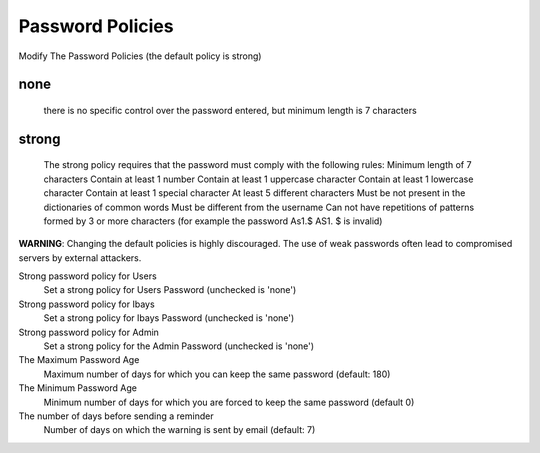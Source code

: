 =================
Password Policies
=================

Modify The Password Policies (the default policy is strong)

none
----
    there is no specific control over the password entered, but minimum length is 7 characters

strong
------
    The strong policy requires that the password must comply with the following rules:
    Minimum length of 7 characters
    Contain at least 1 number
    Contain at least 1 uppercase character
    Contain at least 1 lowercase character
    Contain at least 1 special character
    At least 5 different characters
    Must be not present in the dictionaries of common words
    Must be different from the username
    Can not have repetitions of patterns formed by 3 or more characters (for example the password As1.$ AS1. $ is invalid)

**WARNING**: Changing the default policies is highly discouraged. The use of weak passwords often lead to compromised servers by external attackers.

Strong password policy for Users
    Set a strong policy for Users Password (unchecked is 'none')

Strong password policy for Ibays
    Set a strong policy for Ibays Password (unchecked is 'none')

Strong password policy for Admin
    Set a strong policy for the Admin Password (unchecked is 'none')

The Maximum Password Age
    Maximum number of days for which you can keep the same password (default: 180)

The Minimum Password Age
    Minimum number of days for which you are forced to keep the same password (default 0)

The number of days before sending a reminder
    Number of days on which the warning is sent by email (default: 7)
